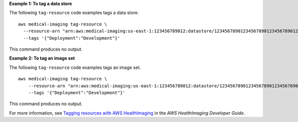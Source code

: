 **Example 1: To tag a data store**

The following ``tag-resource`` code examples tags a data store. ::

    aws medical-imaging tag-resource \
      --resource-arn "arn:aws:medical-imaging:us-east-1:123456789012:datastore/12345678901234567890123456789012" \
      --tags '{"Deployment":"Development"}'

This command produces no output.

**Example 2: To tag an image set**

The following ``tag-resource`` code examples tags an image set. ::

    aws medical-imaging tag-resource \
        --resource-arn "arn:aws:medical-imaging:us-east-1:123456789012:datastore/12345678901234567890123456789012/imageset/18f88ac7870584f58d56256646b4d92b" \
        --tags '{"Deployment":"Development"}'

This command produces no output.

For more information, see `Tagging resources with AWS HealthImaging <https://docs.aws.amazon.com/healthimaging/latest/devguide/tagging.html>`__ in the *AWS HealthImaging Developer Guide*.

